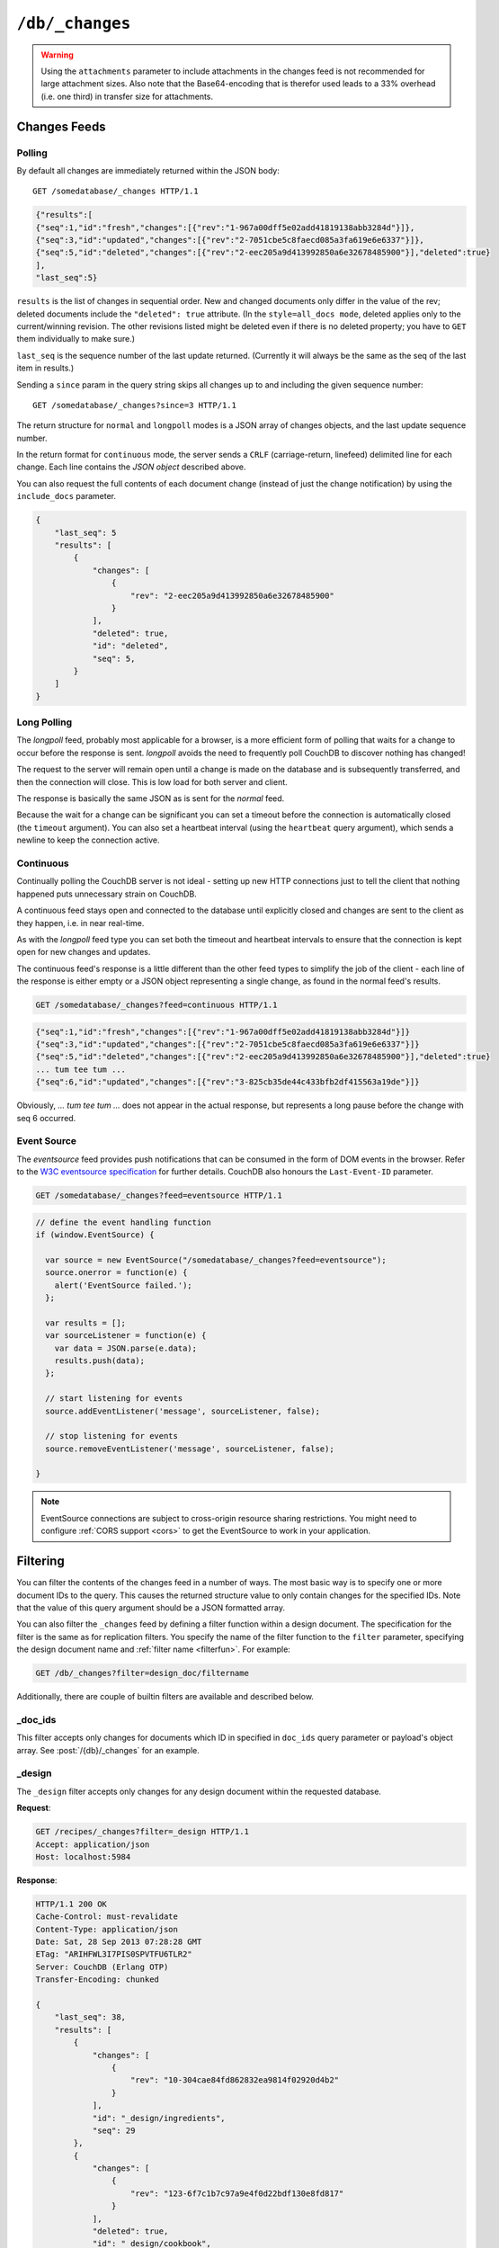 .. Licensed under the Apache License, Version 2.0 (the "License"); you may not
.. use this file except in compliance with the License. You may obtain a copy of
.. the License at
..
..   http://www.apache.org/licenses/LICENSE-2.0
..
.. Unless required by applicable law or agreed to in writing, software
.. distributed under the License is distributed on an "AS IS" BASIS, WITHOUT
.. WARRANTIES OR CONDITIONS OF ANY KIND, either express or implied. See the
.. License for the specific language governing permissions and limitations under
.. the License.


.. _api/db/changes:

================
``/db/_changes``
================

.. http:get:: /{db}/_changes
  :synopsis: Returns changes for the given database

  Returns a sorted list of changes made to documents in the database, in time
  order of application, can be obtained from the database's ``_changes``
  resource. Only the most recent change for a given document is guaranteed to
  be provided, for example if a document has had fields added, and then deleted,
  an API client checking for changes will not necessarily receive the
  intermediate state of added documents.

  This can be used to listen for update and modifications to the database for
  post processing or synchronization, and for practical purposes, a continuously
  connected ``_changes`` feed is a reasonable approach for generating a
  real-time log for most applications.

  :param db: Database name
  :<header Accept: - :mimetype:`application/json`
                   - :mimetype:`text/event-stream`
                   - :mimetype:`text/plain`
  :<header Last-Event-ID: ID of the last events received by the server on a
    previous connection. Overrides `since` query parameter.
  :query array doc_ids: List of document IDs to filter the changes feed as
   valid JSON array. Used with :ref:`_doc_ids <changes/filter/doc_ids>` filter.
   Since `length of URL is limited`_, it is better to use
   :post:`/{db}/_changes` instead.
  :query boolean conflicts: Includes `conflicts` information in response.
    Ignored if `include_docs` isn't ``true``. Default is ``false``.
  :query boolean descending: Return the change results in descending sequence
    order (most recent change first). Default is ``false``.
  :query string feed: see :ref:`changes`. Default is ``normal``.
  :query string filter: Reference to a :ref:`filter function <filterfun>`
    from a design document that will filter whole stream emitting only filtered
    events. See the section `Change Notifications in the book
    CouchDB The Definitive Guide`_ for more information.
  :query number heartbeat: Period in *milliseconds* after which an empty line is
    sent in the results. Only applicable for :ref:`longpoll <changes/longpoll>`
    or :ref:`continuous <changes/continuous>` feeds. Overrides any timeout to
    keep the feed alive indefinitely. Default is ``60000``. May be ``true`` to
    use default value.
  :query boolean include_docs: Include the associated document with each result.
    If there are conflicts, only the winning revision is returned.
    Default is ``false``.
  :query boolean attachments: Include the Base64-encoded content of
    :ref:`attachments <api/doc/attachments>` in the documents that are included
    if `include_docs` is ``true``. Ignored if `include_docs` isn't ``true``.
    Default is ``false``.
  :query number last-event-id: Alias of `Last-Event-ID` header.
  :query number limit: Limit number of result rows to the specified value
    (note that using ``0`` here has the same effect as ``1``).
  :query since: Start the results from the change immediately after the given
    sequence number. Can be integer number or ``now`` value. Default is ``0``.
  :query string style: Specifies how many revisions are returned in the changes
    array. The default, ``main_only``, will only return the current "winning"
    revision; ``all_docs`` will return all leaf revisions (including conflicts
    and deleted former conflicts).
  :query number timeout: Maximum period in *milliseconds* to wait for a change
    before the response is sent, even if there are no results. Only applicable
    for :ref:`longpoll <changes/longpoll>` or :ref:`continuous
    <changes/continuous>` feeds. Default value is specified by
    :config:option:`httpd/changes_timeout` configuration option.
    Note that ``60000`` value is also the default maximum timeout to prevent
    undetected dead connections.
  :query string view: Allows to use view functions as filters. Documents
    counted as "passed" for view filter in case if map function emits at least
    one record for them. See :ref:`changes/filter/view` for more info.
  :>header Cache-Control: ``no-cache`` if changes feed is
    :ref:`eventsource <changes/eventsource>`
  :>header Content-Type: - :mimetype:`application/json`
                         - :mimetype:`text/event-stream`
                         - :mimetype:`text/plain; charset=utf-8`
  :>header ETag: Response hash is changes feed is `normal`
  :>header Transfer-Encoding: ``chunked``
  :>json number last_seq: Last change sequence number
  :>json array results: Changes made to a database
  :code 200: Request completed successfully
  :code 400: Bad request

  The ``result`` field of database changes

  :json array changes: List of document`s leafs with single field ``rev``
  :json string id: Document ID
  :json number seq: Update sequence number

  **Request**:

  .. code-block:: http

    GET /db/_changes?style=all_docs HTTP/1.1
    Accept: application/json
    Host: localhost:5984

  **Response**:

  .. code-block:: http

    HTTP/1.1 200 OK
    Cache-Control: must-revalidate
    Content-Type: application/json
    Date: Mon, 12 Aug 2013 00:54:58 GMT
    ETag: "6ASLEKEMSRABT0O5XY9UPO9Z"
    Server: CouchDB (Erlang/OTP)
    Transfer-Encoding: chunked

    {
        "last_seq": 11,
        "results": [
            {
                "changes": [
                    {
                        "rev": "2-7051cbe5c8faecd085a3fa619e6e6337"
                    }
                ],
                "id": "6478c2ae800dfc387396d14e1fc39626",
                "seq": 6
            },
            {
                "changes": [
                    {
                        "rev": "3-7379b9e515b161226c6559d90c4dc49f"
                    }
                ],
                "deleted": true,
                "id": "5bbc9ca465f1b0fcd62362168a7c8831",
                "seq": 9
            },
            {
                "changes": [
                    {
                        "rev": "6-460637e73a6288cb24d532bf91f32969"
                    },
                    {
                        "rev": "5-eeaa298781f60b7bcae0c91bdedd1b87"
                    }
                ],
                "id": "729eb57437745e506b333068fff665ae",
                "seq": 11
            }
        ]
    }

.. _length of URL is limited: http://stackoverflow.com/a/417184/965635

.. versionchanged:: 0.11.0 added ``include_docs`` parameter
.. versionchanged:: 1.2.0 added ``view`` parameter and special value `_view`
   for ``filter`` one
.. versionchanged:: 1.3.0 ``since`` parameter could take `now` value to start
   listen changes since current seq number.
.. versionchanged:: 1.3.0 ``eventsource`` feed type added.
.. versionchanged:: 1.4.0 Support ``Last-Event-ID`` header.
.. versionchanged:: 1.6.0 added ``attachments`` parameter

.. warning::
   Using the ``attachments`` parameter to include attachments in the changes
   feed is not recommended for large attachment sizes. Also note that the
   Base64-encoding that is therefor used leads to a 33% overhead (i.e. one
   third) in transfer size for attachments.


.. http:post:: /{db}/_changes
  :synopsis: Returns changes for the given database for certain document IDs

  Requests the database changes feed in the same way as
  :get:`/{db}/_changes` does, but is widely used with
  ``?filter=_doc_ids`` query parameter and allows one to pass a larger list of
  document IDs to filter.

  **Request**:

  .. code-block:: http

    POST /recipes/_changes?filter=_doc_ids HTTP/1.1
    Accept: application/json
    Content-Length: 40
    Content-Type: application/json
    Host: localhost:5984

    {
        "doc_ids": [
            "SpaghettiWithMeatballs"
        ]
    }

  **Response**:

  .. code-block:: http

    HTTP/1.1 200 OK
    Cache-Control: must-revalidate
    Content-Type: application/json
    Date: Sat, 28 Sep 2013 07:23:09 GMT
    ETag: "ARIHFWL3I7PIS0SPVTFU6TLR2"
    Server: CouchDB (Erlang OTP)
    Transfer-Encoding: chunked

    {
        "last_seq": 38,
        "results": [
            {
                "changes": [
                    {
                        "rev": "13-bcb9d6388b60fd1e960d9ec4e8e3f29e"
                    }
                ],
                "id": "SpaghettiWithMeatballs",
                "seq": 38
            }
        ]
    }


.. _changes:

Changes Feeds
=============

.. _changes/normal:

Polling
-------

By default all changes are immediately returned within the JSON body::

    GET /somedatabase/_changes HTTP/1.1

.. code-block:: javascript

    {"results":[
    {"seq":1,"id":"fresh","changes":[{"rev":"1-967a00dff5e02add41819138abb3284d"}]},
    {"seq":3,"id":"updated","changes":[{"rev":"2-7051cbe5c8faecd085a3fa619e6e6337"}]},
    {"seq":5,"id":"deleted","changes":[{"rev":"2-eec205a9d413992850a6e32678485900"}],"deleted":true}
    ],
    "last_seq":5}

``results`` is the list of changes in sequential order. New and changed
documents only differ in the value of the rev; deleted documents include the
``"deleted": true`` attribute. (In the ``style=all_docs mode``, deleted applies
only to the current/winning revision. The other revisions listed might be
deleted even if there is no deleted property; you have to ``GET`` them
individually to make sure.)

``last_seq`` is the sequence number of the last update returned. (Currently it
will always be the same as the seq of the last item in results.)

Sending a ``since`` param in the query string skips all changes up to and
including the given sequence number::

    GET /somedatabase/_changes?since=3 HTTP/1.1


The return structure for ``normal`` and ``longpoll`` modes is a JSON
array of changes objects, and the last update sequence number.

In the return format for ``continuous`` mode, the server sends a ``CRLF``
(carriage-return, linefeed) delimited line for each change. Each line
contains the `JSON object` described above.

You can also request the full contents of each document change (instead
of just the change notification) by using the ``include_docs`` parameter.

.. code-block:: javascript

    {
        "last_seq": 5
        "results": [
            {
                "changes": [
                    {
                        "rev": "2-eec205a9d413992850a6e32678485900"
                    }
                ],
                "deleted": true,
                "id": "deleted",
                "seq": 5,
            }
        ]
    }

.. _changes/longpoll:

Long Polling
------------

The `longpoll` feed, probably most applicable for a browser, is a more
efficient form of polling that waits for a change to occur before the response
is sent. `longpoll` avoids the need to frequently poll CouchDB to discover
nothing has changed!

The request to the server will remain open until a change is made on the
database and is subsequently transferred, and then the connection will close.
This is low load for both server and client.

The response is basically the same JSON as is sent for the `normal` feed.

Because the wait for a change can be significant you can set a
timeout before the connection is automatically closed (the
``timeout`` argument). You can also set a heartbeat interval (using
the ``heartbeat`` query argument), which sends a newline to keep the
connection active.


.. _changes/continuous:

Continuous
----------

Continually polling the CouchDB server is not ideal - setting up new HTTP
connections just to tell the client that nothing happened puts unnecessary
strain on CouchDB.

A continuous feed stays open and connected to the database until explicitly
closed and changes are sent to the client as they happen, i.e. in near
real-time.

As with the `longpoll` feed type you can set both the timeout and heartbeat
intervals to ensure that the connection is kept open for new changes
and updates.

The continuous feed's response is a little different than the other feed types
to simplify the job of the client - each line of the response is either empty
or a JSON object representing a single change, as found in the normal feed's
results.

.. code-block:: text

    GET /somedatabase/_changes?feed=continuous HTTP/1.1

.. code-block:: javascript

    {"seq":1,"id":"fresh","changes":[{"rev":"1-967a00dff5e02add41819138abb3284d"}]}
    {"seq":3,"id":"updated","changes":[{"rev":"2-7051cbe5c8faecd085a3fa619e6e6337"}]}
    {"seq":5,"id":"deleted","changes":[{"rev":"2-eec205a9d413992850a6e32678485900"}],"deleted":true}
    ... tum tee tum ...
    {"seq":6,"id":"updated","changes":[{"rev":"3-825cb35de44c433bfb2df415563a19de"}]}

Obviously, `... tum tee tum ...` does not appear in the actual response, but
represents a long pause before the change with seq 6 occurred.  

.. _Change Notifications in the book CouchDB The Definitive Guide: http://guide.couchdb.org/draft/notifications.html

.. _changes/eventsource:

Event Source
------------

The `eventsource` feed provides push notifications that can be consumed in
the form of DOM events in the browser. Refer to the `W3C eventsource
specification`_ for further details. CouchDB also honours the ``Last-Event-ID``
parameter.

.. code-block:: text

    GET /somedatabase/_changes?feed=eventsource HTTP/1.1

.. code-block:: javascript

    // define the event handling function
    if (window.EventSource) {

      var source = new EventSource("/somedatabase/_changes?feed=eventsource");
      source.onerror = function(e) {
        alert('EventSource failed.');
      };

      var results = [];
      var sourceListener = function(e) {
        var data = JSON.parse(e.data);
        results.push(data);
      };

      // start listening for events
      source.addEventListener('message', sourceListener, false);

      // stop listening for events
      source.removeEventListener('message', sourceListener, false);

    }

.. note::

   EventSource connections are subject to cross-origin resource sharing
   restrictions. You might need to configure :ref:`CORS support
   <cors>` to get the EventSource to work in your application.

.. _W3C eventsource specification: http://www.w3.org/TR/eventsource/


.. _changes/filter:

Filtering
=========

You can filter the contents of the changes feed in a number of ways. The
most basic way is to specify one or more document IDs to the query. This
causes the returned structure value to only contain changes for the
specified IDs. Note that the value of this query argument should be a
JSON formatted array.

You can also filter the ``_changes`` feed by defining a filter function
within a design document. The specification for the filter is the same
as for replication filters. You specify the name of the filter function
to the ``filter`` parameter, specifying the design document name and
:ref:`filter name <filterfun>`. For example:

.. code-block:: http

    GET /db/_changes?filter=design_doc/filtername

Additionally, there are couple of builtin filters are available and described
below.


.. _changes/filter/doc_ids:

_doc_ids
--------

This filter accepts only changes for documents which ID in specified in
``doc_ids`` query parameter or payload's object array. See
:post:`/{db}/_changes` for an example.


.. _changes/filter/design:

_design
-------

The ``_design`` filter accepts only changes for any design document within the
requested database.

**Request**:

.. code-block:: http

  GET /recipes/_changes?filter=_design HTTP/1.1
  Accept: application/json
  Host: localhost:5984

**Response**:

.. code-block:: http

  HTTP/1.1 200 OK
  Cache-Control: must-revalidate
  Content-Type: application/json
  Date: Sat, 28 Sep 2013 07:28:28 GMT
  ETag: "ARIHFWL3I7PIS0SPVTFU6TLR2"
  Server: CouchDB (Erlang OTP)
  Transfer-Encoding: chunked

  {
      "last_seq": 38,
      "results": [
          {
              "changes": [
                  {
                      "rev": "10-304cae84fd862832ea9814f02920d4b2"
                  }
              ],
              "id": "_design/ingredients",
              "seq": 29
          },
          {
              "changes": [
                  {
                      "rev": "123-6f7c1b7c97a9e4f0d22bdf130e8fd817"
                  }
              ],
              "deleted": true,
              "id": "_design/cookbook",
              "seq": 35
          },
          {
              "changes": [
                  {
                      "rev": "6-5b8a52c22580e922e792047cff3618f3"
                  }
              ],
              "deleted": true,
              "id": "_design/meta",
              "seq": 36
          }
      ]
  }


.. _changes/filter/view:

_view
-----

.. versionadded:: 1.2

The special filter ``_view`` allows to use existed :ref:`map function <mapfun>`
as the :ref:`filter <filterfun>`. If the map function emits anything for the
processed document he counts as accepted and the changes event emits to the
feed. For most use-practice cases `filter` functions are very similar to `map`
ones, so this feature helps to reduce amount of duplicated code.

.. warning::

   While :ref:`map functions <mapfun>` doesn't process the design documents,
   using ``_view`` filter forces them to do this. You need to be sure, that
   they are ready to handle documents with *alien* structure without panic
   crush.

.. note::

   Using ``_view`` filter doesn't queries the view index files, so you cannot
   use common :ref:`view query parameters <api/ddoc/view>` to additionally
   filter the changes feed by index key. Also, CouchDB doesn't returns
   the result instantly as he does for views - it really uses the specified
   map function as filter.

   Moreover, you cannot make such filters dynamic e.g. process the request
   query parameters or handle the :ref:`userctx_object` - the map function is
   only operates with the document.

**Request**:

.. code-block:: http

  GET /recipes/_changes?filter=_view&view=ingredients/by_recipe HTTP/1.1
  Accept: application/json
  Host: localhost:5984

**Response**:

.. code-block:: http

  HTTP/1.1 200 OK
  Cache-Control: must-revalidate
  Content-Type: application/json
  Date: Sat, 28 Sep 2013 07:36:40 GMT
  ETag: "ARIHFWL3I7PIS0SPVTFU6TLR2"
  Server: CouchDB (Erlang OTP)
  Transfer-Encoding: chunked

  {
      "last_seq": 38,
      "results": [
          {
              "changes": [
                  {
                      "rev": "13-bcb9d6388b60fd1e960d9ec4e8e3f29e"
                  }
              ],
              "id": "SpaghettiWithMeatballs",
              "seq": 38
          }
      ]
  }
